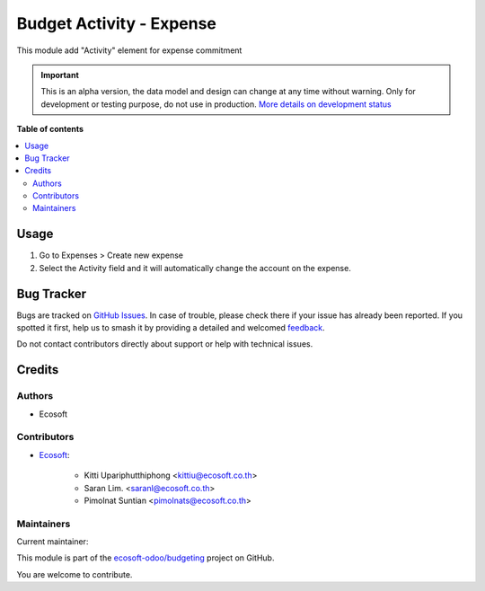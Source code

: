 =========================
Budget Activity - Expense
=========================

.. 
   !!!!!!!!!!!!!!!!!!!!!!!!!!!!!!!!!!!!!!!!!!!!!!!!!!!!
   !! This file is generated by oca-gen-addon-readme !!
   !! changes will be overwritten.                   !!
   !!!!!!!!!!!!!!!!!!!!!!!!!!!!!!!!!!!!!!!!!!!!!!!!!!!!
   !! source digest: sha256:4d1927008a4a3499ea568c0401feb74c4278c653babac365fef876fe33ee45f2
   !!!!!!!!!!!!!!!!!!!!!!!!!!!!!!!!!!!!!!!!!!!!!!!!!!!!

.. |badge1| image:: https://img.shields.io/badge/maturity-Alpha-red.png
    :target: https://odoo-community.org/page/development-status
    :alt: Alpha
.. |badge2| image:: https://img.shields.io/badge/licence-AGPL--3-blue.png
    :target: http://www.gnu.org/licenses/agpl-3.0-standalone.html
    :alt: License: AGPL-3
.. |badge3| image:: https://img.shields.io/badge/github-ecosoft--odoo%2Fbudgeting-lightgray.png?logo=github
    :target: https://github.com/ecosoft-odoo/budgeting/tree/15.0/budget_activity_expense
    :alt: ecosoft-odoo/budgeting

|badge1| |badge2| |badge3|

This module add "Activity" element for expense commitment

.. IMPORTANT::
   This is an alpha version, the data model and design can change at any time without warning.
   Only for development or testing purpose, do not use in production.
   `More details on development status <https://odoo-community.org/page/development-status>`_

**Table of contents**

.. contents::
   :local:

Usage
=====

#. Go to Expenses > Create new expense
#. Select the Activity field and it will automatically change the account on the expense.

Bug Tracker
===========

Bugs are tracked on `GitHub Issues <https://github.com/ecosoft-odoo/budgeting/issues>`_.
In case of trouble, please check there if your issue has already been reported.
If you spotted it first, help us to smash it by providing a detailed and welcomed
`feedback <https://github.com/ecosoft-odoo/budgeting/issues/new?body=module:%20budget_activity_expense%0Aversion:%2015.0%0A%0A**Steps%20to%20reproduce**%0A-%20...%0A%0A**Current%20behavior**%0A%0A**Expected%20behavior**>`_.

Do not contact contributors directly about support or help with technical issues.

Credits
=======

Authors
~~~~~~~

* Ecosoft

Contributors
~~~~~~~~~~~~

* `Ecosoft <http://ecosoft.co.th>`__:

    * Kitti Upariphutthiphong <kittiu@ecosoft.co.th>
    * Saran Lim. <saranl@ecosoft.co.th>
    * Pimolnat Suntian <pimolnats@ecosoft.co.th>

Maintainers
~~~~~~~~~~~

.. |maintainer-kittiu| image:: https://github.com/kittiu.png?size=40px
    :target: https://github.com/kittiu
    :alt: kittiu

Current maintainer:

|maintainer-kittiu| 

This module is part of the `ecosoft-odoo/budgeting <https://github.com/ecosoft-odoo/budgeting/tree/15.0/budget_activity_expense>`_ project on GitHub.

You are welcome to contribute.
